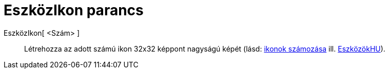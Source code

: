 = EszközIkon parancs
:page-en: commands/ToolImage
ifdef::env-github[:imagesdir: /hu/modules/ROOT/assets/images]

EszközIkon[ <Szám> ]::
  Létrehozza az adott számú ikon 32x32 képpont nagyságú képét (lásd:
xref:en@reference::/Toolbar.adoc[ikonok számozása] ill. xref:/EszközökHU.adoc[EszközökHU]).
